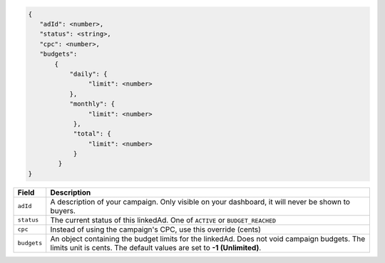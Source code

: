 .. code-block:: javascript

    {
       "adId": <number>,
       "status": <string>,
       "cpc": <number>,
       "budgets":
           {
               "daily": {
                    "limit": <number>
               },
               "monthly": {
                    "limit": <number>
                },
                "total": {
                    "limit": <number>
                }
            }
    }


===================  =========================================================================================
Field                 Description
===================  =========================================================================================
``adId``              A description of your campaign. Only visible on your dashboard, it will never be shown to buyers.
``status``             The current status of this linkedAd. One of ``ACTIVE`` or ``BUDGET_REACHED``
``cpc``               Instead of using the campaign's CPC, use this override (cents)
``budgets``             An object containing the budget limits for the linkedAd. Does not void campaign budgets. The limits unit is cents. The default values are set to **-1 (Unlimited)**.
===================  =========================================================================================

